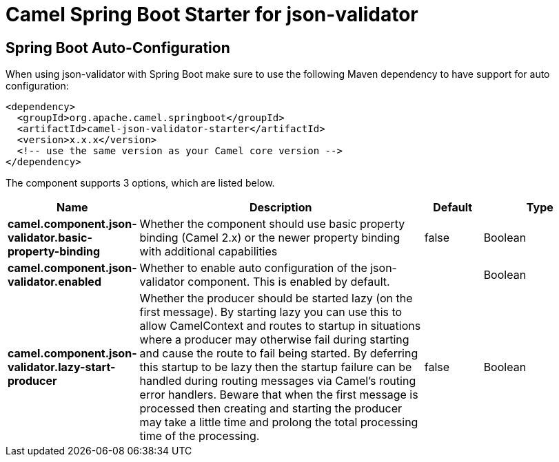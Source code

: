 // spring-boot-auto-configure options: START
:page-partial:
:doctitle: Camel Spring Boot Starter for json-validator

== Spring Boot Auto-Configuration

When using json-validator with Spring Boot make sure to use the following Maven dependency to have support for auto configuration:

[source,xml]
----
<dependency>
  <groupId>org.apache.camel.springboot</groupId>
  <artifactId>camel-json-validator-starter</artifactId>
  <version>x.x.x</version>
  <!-- use the same version as your Camel core version -->
</dependency>
----


The component supports 3 options, which are listed below.



[width="100%",cols="2,5,^1,2",options="header"]
|===
| Name | Description | Default | Type
| *camel.component.json-validator.basic-property-binding* | Whether the component should use basic property binding (Camel 2.x) or the newer property binding with additional capabilities | false | Boolean
| *camel.component.json-validator.enabled* | Whether to enable auto configuration of the json-validator component. This is enabled by default. |  | Boolean
| *camel.component.json-validator.lazy-start-producer* | Whether the producer should be started lazy (on the first message). By starting lazy you can use this to allow CamelContext and routes to startup in situations where a producer may otherwise fail during starting and cause the route to fail being started. By deferring this startup to be lazy then the startup failure can be handled during routing messages via Camel's routing error handlers. Beware that when the first message is processed then creating and starting the producer may take a little time and prolong the total processing time of the processing. | false | Boolean
|===

// spring-boot-auto-configure options: END
